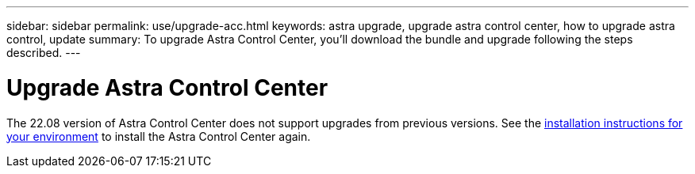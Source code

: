 ---
sidebar: sidebar
permalink: use/upgrade-acc.html
keywords: astra upgrade, upgrade astra control center, how to upgrade astra control, update
summary: To upgrade Astra Control Center, you'll download the bundle and upgrade following the steps described.
---

= Upgrade Astra Control Center
:hardbreaks:
:icons: font
:imagesdir: ../media/get-started/

The 22.08 version of Astra Control Center does not support upgrades from previous versions. See the link:../get-started/install_overview.html[installation instructions for your environment] to install the Astra Control Center again.

//To upgrade Astra Control Center, download the installation bundle from the NetApp Support Site and complete these instructions to upgrade the Astra Control Center components in your environment. You can use this procedure to upgrade Astra Control Center in internet-connected or air-gapped environments.

//.What you'll need
//* link:../get-started/requirements.html[Before you begin upgrade, ensure your environment still meets the minimum requirements for Astra Control Center deployment].
//* Ensure all cluster operators are in a healthy state and available.
//+
//----
//kubectl get clusteroperators
//----

//* Ensure all API services are in a healthy state and available.
//+
//----
//kubectl get apiservices
//----

//* Log out of your Astra Control Center.

//.About this task
//The Astra Control Center upgrade process guides you through the following high-level steps:

//* <<Download the Astra Control Center bundle>>
//* <<Unpack the bundle and change directory>>
//* <<Add the images to your local registry>>
//* <<Install the updated Astra Control Center operator>>
//* <<Upgrade Astra Control Center>>
//* <<Upgrade third-party services (Optional)>>
//* <<Verify system status>>
//* <<Set up ingress for load balancing>>


//IMPORTANT: Do not execute the following command during the entirety of the upgrade process to avoid deleting all Astra Control Center pods: `kubectl delete -f astra_control_center_operator_deploy.yaml`

//TIP: Perform upgrades in a maintenance window when schedules, backups, and snapshots are not running.

//NOTE: Podman commands can be used in place of Docker commands if you are using Red Hat’s Podman instead of Docker Engine.

//== Download the Astra Control Center bundle

//. Download the Astra Control Center upgrade bundle (`astra-control-center-[version].tar.gz`) from the https://mysupport.netapp.com/site/products/all/details/astra-control-center/downloads-tab[NetApp Support Site^].
//. (Optional) Use the following command to verify the signature of the bundle:
//+
//----
//openssl dgst -sha256 -verify AstraControlCenter-public.pub -signature astra-control-center-[version].tar.gz.sig astra-control-center-[version].tar.gz
//----

//== Unpack the bundle and change directory

//. Extract the images:
//+
//----
//tar -vxzf astra-control-center-[version].tar.gz
//----

//. Change to the Astra directory.
//+
//----
//cd acc
//----

//== Add the images to your local registry

//. Push the package images in the Astra Control Center image directory to your local registry. Make the following substitutions before running the command:
//+

//* Replace BUNDLE_FILE with the name of the Astra Control bundle file (for example, `acc.manifest.bundle.yaml`).
//* Replace MY_REGISTRY with the URL of the Docker repository.
//* Replace MY_REGISTRY_USER and MY_REGISTRY_PASSWORD with the credentials for the repository.
//+
//----
//kubectl astra packages push-images -m BUNDLE_FILE -r MY_REGISTRY -u MY_REGISTRY_USER -p MY_REGISTRY_PASSWORD
//----

//== Install the updated Astra Control Center operator

//. Edit the Astra Control Center operator deployment yaml (`astra_control_center_operator_deploy.yaml`) to refer to your local registry and secret.
//+
//----
//vim astra_control_center_operator_deploy.yaml
//----

//.. If you use a registry that requires authentication, replace the default line of `imagePullSecrets: []` with the following:
//+
//----
//imagePullSecrets:
//- name: <name_of_secret_with_creds_to_local_registry>
//----

//.. Change `[your_registry_path]` for the `kube-rbac-proxy` image to the registry path where you pushed the images in a <<substep_image_local_registry_push,previous step>>.
//.. Change `[your_registry_path]` for the `acc-operator-controller-manager` image to the registry path where you pushed the images in a <<substep_image_local_registry_push,previous step>>.
//DOC-4167/ASTRACTL-16917/PI5
//.. Add the following values to the `env` section:
//+
//----
//- name: ACCOP_HELM_UPGRADETIMEOUT
//  value: 300m
//----
//+
//[subs=+quotes]
//----
//apiVersion: apps/v1
//kind: Deployment
//metadata:
//  labels:
//    control-plane: controller-manager
//  name: acc-operator-controller-manager
//  namespace: netapp-acc-operator
//spec:
//  replicas: 1
//  selector:
//    matchLabels:
//      control-plane: controller-manager
//  template:
//    metadata:
//      labels:
//        control-plane: controller-manager
//    spec:
//      containers:
//      - args:
//        - --secure-listen-address=0.0.0.0:8443
//        - --upstream=http://127.0.0.1:8080/
//        - --logtostderr=true
//        - --v=10
//        *image: [your_registry_path]/kube-rbac-proxy:v4.8.0*
//        name: kube-rbac-proxy
//        ports:
//        - containerPort: 8443
//          name: https
//      - args:
//        - --health-probe-bind-address=:8081
//        - --metrics-bind-address=127.0.0.1:8080
//        - --leader-elect
//        command:
//        - /manager
//        env:
//        - name: ACCOP_LOG_LEVEL
//          value: "2"
//        *- name: ACCOP_HELM_UPGRADETIMEOUT*
//          *value: 300m*
//        *image: [your_registry_path]/acc-operator:[version x.y.z]*
//        imagePullPolicy: IfNotPresent
//      *imagePullSecrets: []*
//----

//. Install the updated Astra Control Center operator:
//+
//----
//kubectl apply -f astra_control_center_operator_deploy.yaml
//----
//+
//Sample response:
//+
//----
//namespace/netapp-acc-operator unchanged
//customresourcedefinition.apiextensions.k8s.io/astracontrolcenters.astra.netapp.io configured
//role.rbac.authorization.k8s.io/acc-operator-leader-election-role unchanged
//clusterrole.rbac.authorization.k8s.io/acc-operator-manager-role configured
//clusterrole.rbac.authorization.k8s.io/acc-operator-metrics-reader unchanged
//clusterrole.rbac.authorization.k8s.io/acc-operator-proxy-role unchanged
//rolebinding.rbac.authorization.k8s.io/acc-operator-leader-election-rolebinding unchanged
//clusterrolebinding.rbac.authorization.k8s.io/acc-operator-manager-rolebinding configured
//clusterrolebinding.rbac.authorization.k8s.io/acc-operator-proxy-rolebinding unchanged
//configmap/acc-operator-manager-config unchanged
//service/acc-operator-controller-manager-metrics-service unchanged
//deployment.apps/acc-operator-controller-manager configured
//----

//== Upgrade Astra Control Center

//. Edit the Astra Control Center custom resource (CR) (`astra_control_center_min.yaml`) and change the Astra version (`astraVersion` inside of `Spec`) number to the latest:
//+
//----
//kubectl edit acc -n [netapp-acc or custom namespace]
//----
//+
//NOTE: Your registry path must match the registry path where you pushed the images in a <<substep_image_local_registry_push,previous step>>.

//. Add the following lines within `additionalValues` inside of `Spec` in the Astra Control Center CR:
//+
//----
//additionalValues:
//    nautilus:
//      startupProbe:
//        periodSeconds: 30
//        failureThreshold: 600
//----

//. Do one of the following:
//.. If you don't have your own IngressController or ingress and have been using the Astra Control Center with its Traefik gateway as a LoadBalancer type service and would like to continue with that setup, specify another field `ingressType` (if not already present) and set it to `AccTraefik`.
//+
//----
//ingressType: AccTraefik
//----
//.. If you want to switch to the default Astra Control Center generic ingress deployment, provide your own IngressController/Ingress setup (with TLS termination, etc.), open up a route to Astra Control Center, and set `ingressType` to `Generic`.
//+
//----
//ingressType: Generic
//----
//+
//TIP: If you omit the field, the process becomes the generic deployment. If you don't want the generic deployment, be sure to add the field.

//. (Optional) Verify that the pods terminate and become available again:
//+
//----
//watch kubectl get po -n [netapp-acc or custom namespace]
//----

//. Wait for the Astra status conditions to indicate that the upgrade is complete and ready:
//+
//----
//kubectl get -o yaml -n [netapp-acc or custom namespace] astracontrolcenters.astra.netapp.io astra
//----
//+
//Response:
//+
//----
//conditions:
//  - lastTransitionTime: "2021-10-25T18:49:26Z"
//    message: Astra is deployed
//    reason: Complete
//    status: "True"
//    type: Ready
//  - lastTransitionTime: "2021-10-25T18:49:26Z"
//    message: Upgrading succeeded.
//    reason: Complete
//    status: "False"
//    type: Upgrading
//----

//. Log back in and verify that all managed clusters and apps are still present and protected.
//. If the operator did not update the Cert-manager, upgrade third-party services, next.


//== Upgrade third-party services (Optional)
//The third-party services Traefik and Cert-manager are not upgraded during earlier upgrade steps. You can optionally upgrade them using the procedure described here or retain existing service versions if your system requires it.

//* *Traefik*: By default, Astra Control Center manages the lifecycle of the Traefik deployment.  Setting `externalTraefik` to `false` (default) indicates that no external Traefik exists in the system and and Traefik is being installed and managed by Astra Control Center. In this case,  `externalTraefik` is set to `false`.
//+
//On the other hand, if you have your own Traefik deployment, set `externalTraefik` to `true`. In this case, you maintain the deployment and Astra Control Center will not upgrade the CRDs, unless `shouldUpgrade` is set to `true`.

//* *Cert-manager*: By default, Astra Control Center installs the cert-manager (and CRDs) unless you set `externalCertManager` to `true`. Set `shouldUpgrade` to `true` to have Astra Control Center upgrade the CRDs.

//Traefik is upgraded if any of the following conditions are met:

//* externalTraefik: false
//* externalTraefik: true AND shouldUpgrade: true.

//.Steps

//. Edit the `acc` CR:
//+
//----
//kubectl edit acc -n [netapp-acc or custom namespace]
//----

//. Change the `externalTraefik` field and the `shouldUpgrade` field to either `true` or `false` as needed.
//+
//----
//crds:
//    externalTraefik: false
//    externalCertManager: false
//    shouldUpgrade: false
//----





//== Verify system status

//. Log in to Astra Control Center.
//. Verify that all your managed clusters and apps are still present and protected.

//== Set up ingress for load balancing

//You can set up a Kubernetes ingress object that manages external access to the services, such as load balancing in a cluster.

//* Default upgrade uses the generic ingress deployment. In this case, you will also need to set up an ingress controller or ingress resource.

//* If you don't want an ingress controller and want to retain what you already have, set `ingressType` to `AccTraefik`.

//NOTE: For additional details about the service type of "LoadBalancer" and ingress, see link:../get-started/requirements.html[Requirements].

//The steps differ depending on the type of ingress controller you use:

//* Nginx ingress controller
//* OpenShift ingress controller

//.What you'll need

//* In the CR spec,
//** If `crd.externalTraefik` is present, it should be set to `false` OR
//** If `crd.externalTraefik` is `true`, `crd.shouldUpgrade` should also be `true`.

//* The required https://kubernetes.io/docs/concepts/services-networking/ingress-controllers/[ingress controller] should already be deployed.
//* The https://kubernetes.io/docs/concepts/services-networking/ingress/#ingress-class[ingress class] corresponding to the ingress controller should already be created.
//* You are using Kubernetes versions between and including v1.19 and v1.21.

//.Steps for Nginx ingress controller

//. Use the existing secret `secure-testing-cert` or create a secret of type http://kubernetes.io/tls[`kubernetes.io/tls`] for a TLS private key and certificate in `netapp-acc` (or custom-named) namespace as described in https://kubernetes.io/docs/concepts/configuration/secret/#tls-secrets[TLS secrets].
//. Deploy an ingress resource in `netapp-acc` (or custom-named) namespace for either a deprecated or a new schema:
//.. For a deprecated schema, follow this sample:

//+
//----
//apiVersion: extensions/v1beta1
//kind: Ingress
//metadata:
//  name: ingress-acc
//  namespace: [netapp-acc or custom namespace]
//  annotations:
//    kubernetes.io/ingress.class: nginx
//spec:
//  tls:
//  - hosts:
//    - <ACC address>
//    secretName: [tls secret name]
//  rules:
//  - host: [ACC address]
//    http:
//      paths:
//      - backend:
//        serviceName: traefik
//        servicePort: 80
//        pathType: ImplementationSpecific
//----

//.. For a new schema, follow this example:

//+
//----
//apiVersion: networking.k8s.io/v1
//kind: Ingress
//metadata:
//  name: netapp-acc-ingress
//  namespace: [netapp-acc or custom namespace]
//spec:
//  ingressClassName: [class name for nginx controller]
//  tls:
//  - hosts:
//    - <ACC address>
//    secretName: [tls secret name]
//  rules:
//  - host: <ACC address>
//    http:
//      paths:
//        - path:
//          backend:
//            service:
//              name: traefik
//              port:
//                number: 80
//          pathType: ImplementationSpecific
//----

//.Steps for OpenShift ingress controller

//. Procure your certificate and get the key, certificate, and CA files ready for use by the OpenShift route.
//. Create the OpenShift route:
//+
//----
//oc create route edge --service=traefik
//--port=web -n [netapp-acc or custom namespace]
//--insecure-policy=Redirect --hostname=<ACC address>
//--cert=cert.pem --key=key.pem
//----

//=== Verify ingress set up

//You can verify the ingress set up before you continue.

//. Ensure that Traefik has changed to `clusterIP` from Loadbalancer:
//+
//----
//kubectl get service traefik -n [netapp-acc or custom namespace]
//----

//. Verify routes in Traefik:
//+
//----
//Kubectl get ingressroute ingressroutetls -n [netapp-acc or custom namespace]
//-o yaml | grep "Host("
//----
//+
//NOTE: The result should be empty.
